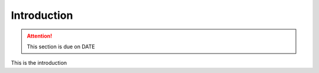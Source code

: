 ************
Introduction
************

.. attention::

    This section is due on DATE

This is the introduction